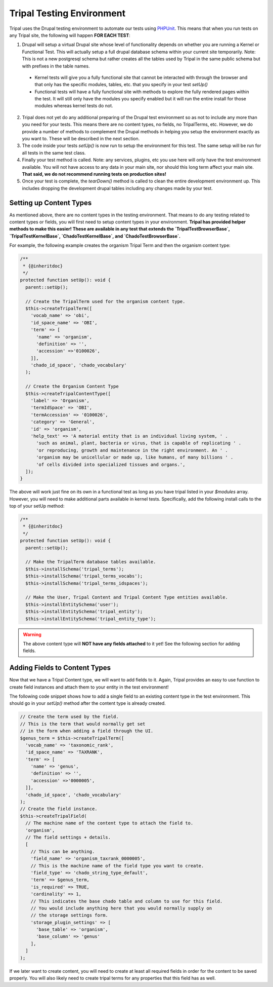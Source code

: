 
Tripal Testing Environment
===========================

Tripal uses the Drupal testing environment to automate our tests using `PHPUnit <https://phpunit.de/>`_. This means that when you run tests on any Tripal site, the following will happen **FOR EACH TEST**:

1. Drupal will setup a virtual Drupal site whose level of functionality depends on whether you are running a Kernel or Functional Test. This will actually setup a full drupal database schema within your current site temporarily. Note: This is not a new postgresql schema but rather creates all the tables used by Tripal in the same public schema but with prefixes in the table names.

  - Kernel tests will give you a fully functional site that cannot be interacted with through the browser and that only has the specific modules, tables, etc. that you specify in your test `setUp()`
  - Functional tests will have a fully functional site with methods to explore the fully rendered pages within the test. It will still only have the modules you specify enabled but it will run the entire install for those modules whereas kernel tests do not.

2. Tripal does not yet do any additional preparing of the Drupal test environment so as not to include any more than you need for your tests. This means there are no content types, no fields, no TripalTerms, etc. However, we do provide a number of methods to complement the Drupal methods in helping you setup the environment exactly as you want to. These will be described in the next section.
3. The code inside your tests `setUp()` is now run to setup the environment for this test. The same setup will be run for all tests in the same test class.
4. Finally your test method is called. Note: any services, plugins, etc you use here will only have the test environment available. You will not have access to any data in your main site, nor should this long term affect your main site. **That said, we do not recommend running tests on production sites!**
5. Once your test is complete, the `tearDown()` method is called to clean the entire development environment up. This includes dropping the development drupal tables including any changes made by your test.

Setting up Content Types
-------------------------

As mentioned above, there are no content types in the testing environment. That means to do any testing related to content types or fields, you will first need to setup content types in your environment. **Tripal has provided helper methods to make this easier! These are available in any test that extends the `TripalTestBrowserBase`, `TripalTestKernelBase`, `ChadoTestKernelBase`, and `ChadoTestBrowserBase`.**

For example, the following example creates the organism Tripal Term and then the organism content type:

.. code-block:: php

  /**
   * {@inheritdoc}
   */
  protected function setUp(): void {
    parent::setUp();

    // Create the TripalTerm used for the organism content type.
    $this->createTripalTerm([
      'vocab_name' => 'obi',
      'id_space_name' => 'OBI',
      'term' => [
        'name' => 'organism',
        'definition' => '',
        'accession' =>'0100026',
      ]],
      'chado_id_space', 'chado_vocabulary'
    );

    // Create the Organism Content Type
    $this->createTripalContentType([
      'label' => 'Organism',
      'termIdSpace' => 'OBI',
      'termAccession' => '0100026',
      'category' => 'General',
      'id' => 'organism',
      'help_text' => 'A material entity that is an individual living system, ' .
        'such as animal, plant, bacteria or virus, that is capable of replicating ' .
        'or reproducing, growth and maintenance in the right environment. An ' .
        'organism may be unicellular or made up, like humans, of many billions ' .
        'of cells divided into specialized tissues and organs.',
    ]);
  }

The above will work just fine on its own in a functional test as long as you have tripal listed in your `$modules` array. However, you will need to make additional parts available in kernel tests. Specifically, add the following install calls to the top of your setUp method:

.. code-block:: php

  /**
   * {@inheritdoc}
   */
  protected function setUp(): void {
    parent::setUp();

    // Make the TripalTerm database tables available.
    $this->installSchema('tripal_terms');
    $this->installSchema('tripal_terms_vocabs');
    $this->installSchema('tripal_terms_idspaces');

    // Make the User, Tripal Content and Tripal Content Type entities available.
    $this->installEntitySchema('user');
    $this->installEntitySchema('tripal_entity');
    $this->installEntitySchema('tripal_entity_type');

.. warning::

  The above content type will **NOT have any fields attached** to it yet! See the following section for adding fields.

Adding Fields to Content Types
-------------------------------

Now that we have a Tripal Content type, we will want to add fields to it. Again, Tripal provides an easy to use function to create field instances and attach them to your entity in the test environment!

The following code snippet shows how to add a single field to an existing content type in the test environment. This should go in your `setUp()` method after the content type is already created.

.. code-block:: php

    // Create the term used by the field.
    // This is the term that would normally get set
    // in the form when adding a field through the UI.
    $genus_term = $this->createTripalTerm([
      'vocab_name' => 'taxonomic_rank',
      'id_space_name' => 'TAXRANK',
      'term' => [
        'name' => 'genus',
        'definition' => '',
        'accession' =>'0000005',
      ]],
      'chado_id_space', 'chado_vocabulary'
    );
    // Create the field instance.
    $this->createTripalField(
      // The machine name of the content type to attach the field to.
      'organism',
      // The field settings + details.
      [
        // This can be anything.
        'field_name' => 'organism_taxrank_0000005',
        // This is the machine name of the field type you want to create.
        'field_type' => 'chado_string_type_default',
        'term' => $genus_term,
        'is_required' => TRUE,
        'cardinality' => 1,
        // This indicates the base chado table and column to use for this field.
        // You would include anything here that you would normally supply on
        // the storage settings form.
        'storage_plugin_settings' => [
          'base_table' => 'organism',
          'base_column' => 'genus'
        ],
      ]
    );

If we later want to create content, you will need to create at least all required fields in order for the content to be saved properly. You will also likely need to create tripal terms for any properties that this field has as well.
